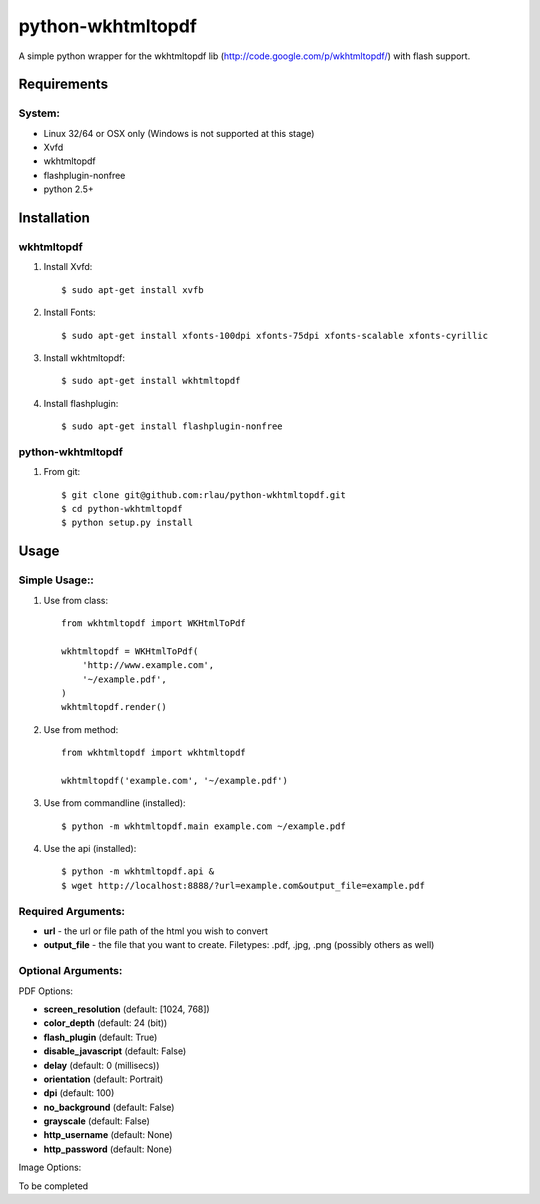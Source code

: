 python-wkhtmltopdf
==================
A simple python wrapper for the wkhtmltopdf lib (http://code.google.com/p/wkhtmltopdf/) with flash support.

Requirements
------------

System:
~~~~~~~

- Linux 32/64 or OSX only (Windows is not supported at this stage)
- Xvfd
- wkhtmltopdf
- flashplugin-nonfree
- python 2.5+

Installation
------------

wkhtmltopdf
~~~~~~~~~~~

1. Install Xvfd::

    $ sudo apt-get install xvfb
    
2. Install Fonts::

    $ sudo apt-get install xfonts-100dpi xfonts-75dpi xfonts-scalable xfonts-cyrillic
    
3. Install wkhtmltopdf::
        
    $ sudo apt-get install wkhtmltopdf
    
4. Install flashplugin::
        
    $ sudo apt-get install flashplugin-nonfree

python-wkhtmltopdf
~~~~~~~~~~~~~~~~~~

1. From git::

    $ git clone git@github.com:rlau/python-wkhtmltopdf.git
    $ cd python-wkhtmltopdf
    $ python setup.py install

Usage
-----

Simple Usage::
~~~~~~~~~~~~~~

1. Use from class::
    
    from wkhtmltopdf import WKHtmlToPdf
    
    wkhtmltopdf = WKHtmlToPdf(
        'http://www.example.com',
        '~/example.pdf',
    )
    wkhtmltopdf.render()
        
2. Use from method::
        
    from wkhtmltopdf import wkhtmltopdf
    
    wkhtmltopdf('example.com', '~/example.pdf')
        
3. Use from commandline (installed)::
        
    $ python -m wkhtmltopdf.main example.com ~/example.pdf
        
4. Use the api (installed)::
        
    $ python -m wkhtmltopdf.api &   
    $ wget http://localhost:8888/?url=example.com&output_file=example.pdf
        
Required Arguments:
~~~~~~~~~~~~~~~~~~~

- **url** - the url or file path of the html you wish to convert
- **output_file** - the file that you want to create. Filetypes: .pdf, .jpg, .png (possibly others as well)
        
Optional Arguments:
~~~~~~~~~~~~~~~~~~~

PDF Options:

- **screen_resolution** (default: [1024, 768])
- **color_depth** (default: 24 (bit))
- **flash_plugin** (default: True)
- **disable_javascript** (default: False)
- **delay** (default: 0 (millisecs))
- **orientation** (default: Portrait)
- **dpi** (default: 100)
- **no_background** (default: False)
- **grayscale** (default: False)
- **http_username** (default: None)
- **http_password** (default: None)

Image Options:

To be completed    
